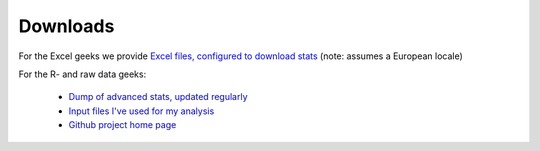 .. _downloads:

Downloads
=========

For the Excel geeks we provide `Excel files, configured to download stats </stats/excel/>`_ (note: assumes a European locale)
 
For the R- and raw data geeks:

 * `Dump of advanced stats, updated regularly <../stats>`_
 * `Input files I've used for my analysis <https://github.com/serra/bball/tree/master/dbl/input>`_
 * `Github project home page <https://github.com/serra/bball>`_


